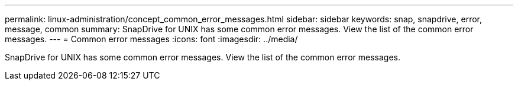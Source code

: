 ---
permalink: linux-administration/concept_common_error_messages.html
sidebar: sidebar
keywords: snap, snapdrive, error, message, common
summary: SnapDrive for UNIX has some common error messages. View the list of the common error messages.
---
= Common error messages
:icons: font
:imagesdir: ../media/

[.lead]
SnapDrive for UNIX has some common error messages. View the list of the common error messages.

